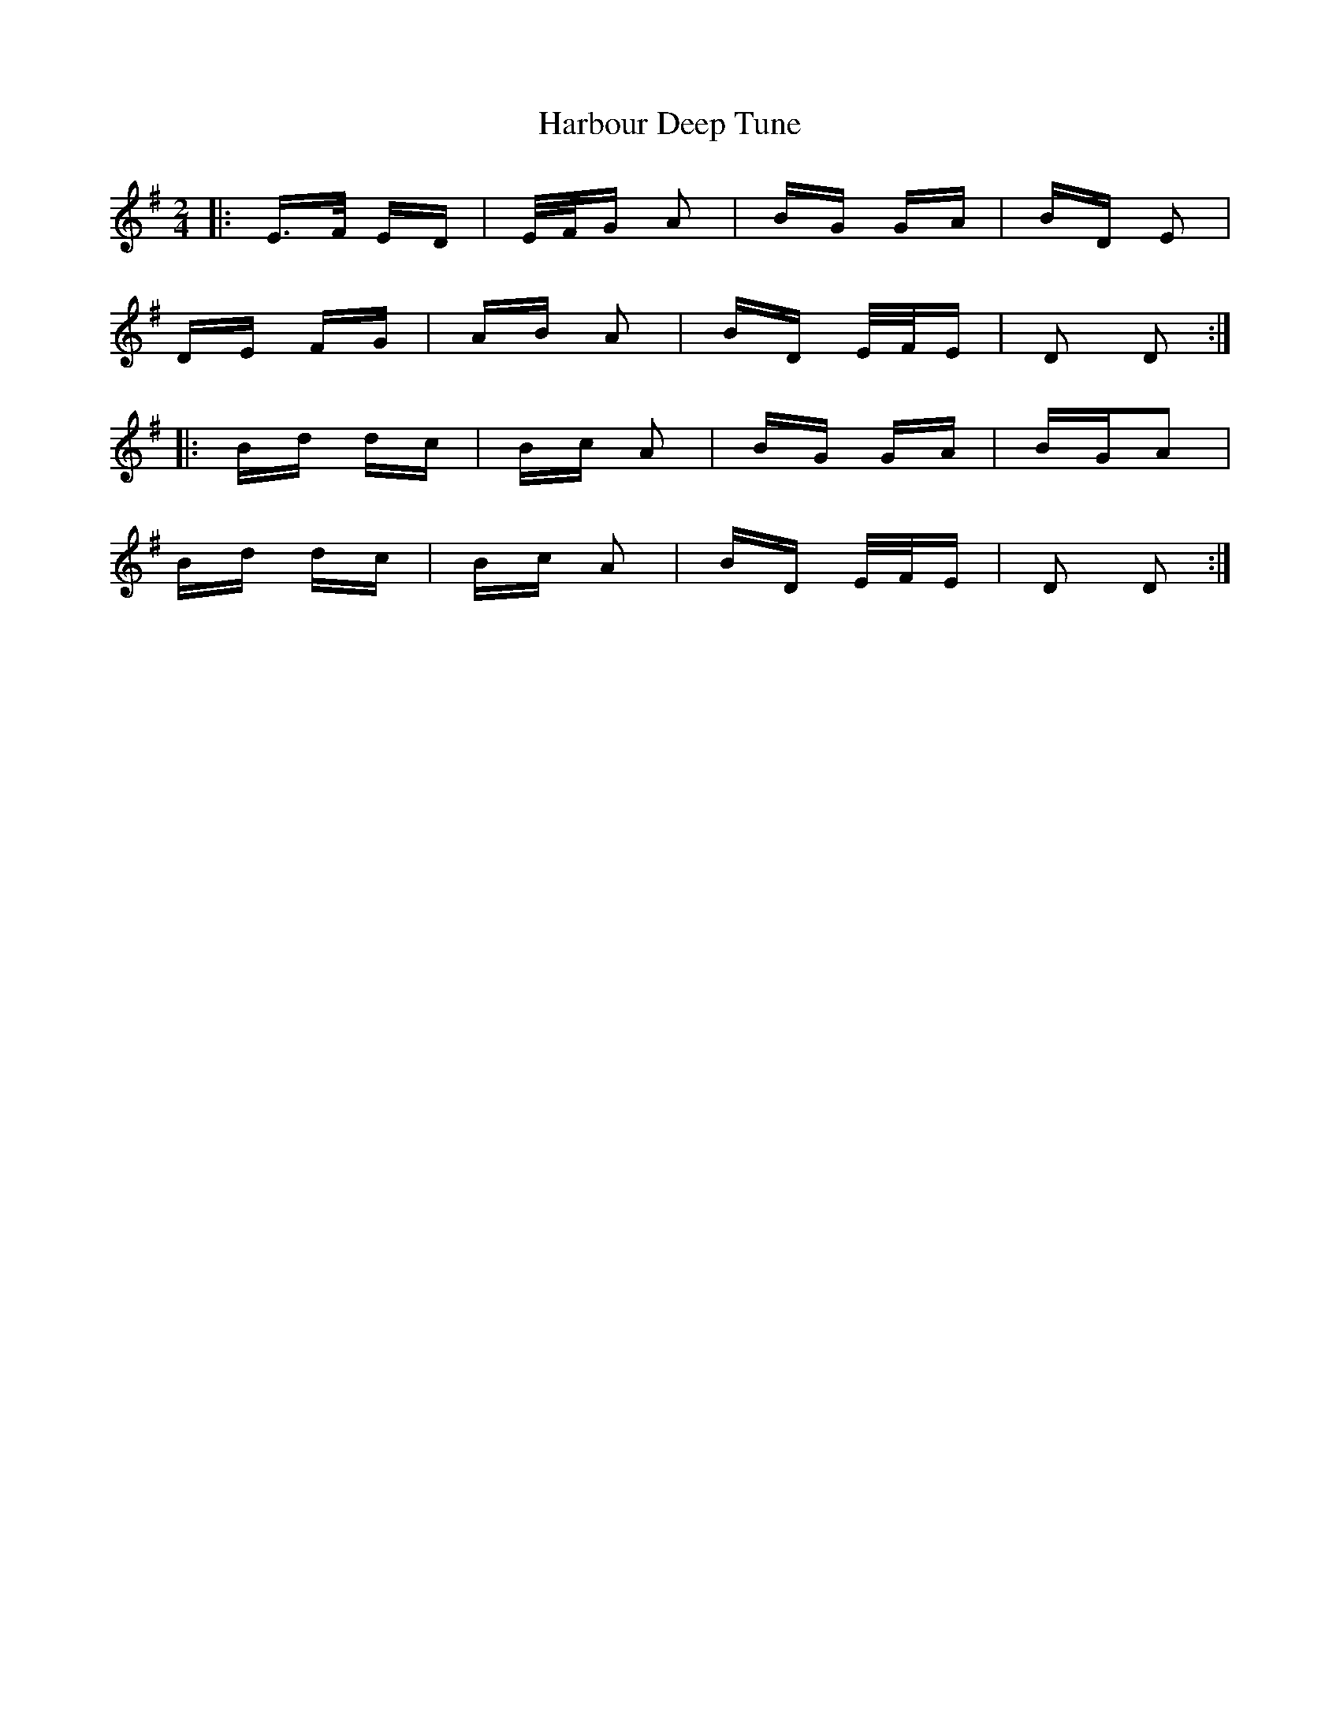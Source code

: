 X: 16725
T: Harbour Deep Tune
R: polka
M: 2/4
K: Dmixolydian
|:E>F ED|E/F/G A2|BG GA|BD E2|
DE FG|AB A2|BD E/F/E|D2 D2:|
|:Bd dc|Bc A2|BG GA|BGA2|
Bd dc|Bc A2|BD E/F/E|D2 D2:|

